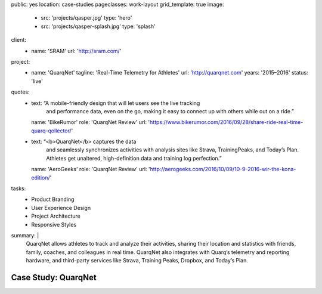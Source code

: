 public: yes
location: case-studies
pageclasses: work-layout
grid_template: true
image:
  - src: 'projects/qasper.jpg'
    type: 'hero'
  - src: 'projects/qasper-splash.jpg'
    type: 'splash'
client:
  - name: 'SRAM'
    url: 'http://sram.com/'
project:
  - name: 'QuarqNet'
    tagline: 'Real-Time Telemetry for Athletes'
    url: 'http://quarqnet.com'
    years: '2015–2016'
    status: 'live'
quotes:
  - text: “A mobile-friendly design that will let users see the live tracking
      and performance data, even on the go, making it easy to connect up
      with others while out on a ride.”
    name: 'BikeRumor'
    role: 'QuarqNet Review'
    url: 'https://www.bikerumor.com/2016/09/28/share-ride-real-time-quarq-qollector/'
  - text: “<b>QuarqNet</b> captures the data
      and seamlessly synchronizes activities
      with analysis sites like Strava, TrainingPeaks, and Today’s Plan.
      Athletes get unaltered, high-definition data
      and training log perfection.”
    name: 'AeroGeeks'
    role: 'QuarqNet Review'
    url: 'http://aerogeeks.com/2016/10/09/10-9-2016-wir-the-kona-edition/'
tasks:
  - Product Branding
  - User Experience Design
  - Project Architecture
  - Responsive Styles
summary: |
  QuarqNet allows athletes to track and analyze their activities,
  sharing their location and statistics
  with friends, family, coaches, and colleagues in real time.
  QuarqNet also integrates with
  Quarq’s telemetry and reporting hardware,
  and third-party services
  like Strava, Training Peaks, Dropbox, and Today’s Plan.


Case Study: QuarqNet
====================
